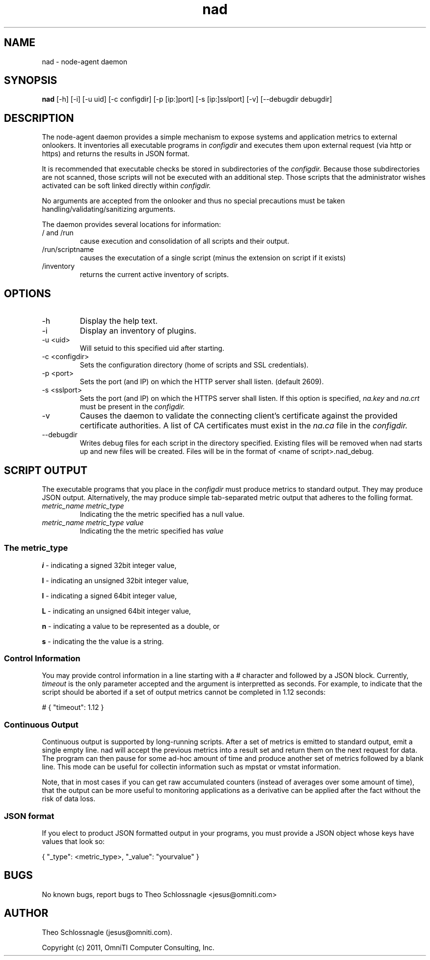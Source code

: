 .TH nad 8 "March 20, 2011" "version 1.0"
.SH NAME
nad \- node\-agent daemon
.SH SYNOPSIS
.B nad
[\-h] [\-i] [\-u uid] [\-c configdir] [\-p [ip:]port] [\-s [ip:]sslport] [\-v] [\-\-debugdir debugdir]
.SH DESCRIPTION
The node\-agent daemon provides a simple mechanism to expose
systems and application metrics to external onlookers. It
inventories all executable programs in
.I configdir
and executes them upon external request (via http or https)
and returns the results in JSON format.
.PP
It is recommended that executable checks be stored in subdirectories
of the
.I configdir.
Because those subdirectories are not scanned, those
scripts will not be executed with an additional step.  Those scripts
that the administrator wishes activated can be soft linked directly
within
.I configdir.
.PP
No arguments are accepted from the onlooker and thus no special
precautions must be taken handling/validating/sanitizing arguments.
.PP
The daemon provides several locations for information:
.TP
/ and /run
cause execution and consolidation of all scripts and their output.
.TP
/run/scriptname
causes the executation of a single script (minus the extension on
script if it exists)
.TP
/inventory
returns the current active inventory of scripts.
.SH OPTIONS
.TP
\-h
Display the help text.
.TP
\-i
Display an inventory of plugins.
.TP
\-u <uid>
Will setuid to this specified uid after starting.
.TP
\-c <configdir>
Sets the configuration directory (home of scripts and SSL credentials).
.TP
\-p <port>
Sets the port (and IP) on which the HTTP server shall listen. (default 2609).
.TP
\-s <sslport>
Sets the port (and IP) on which the HTTPS server shall listen.  If this option is
specified,
.I na.key
and
.I na.crt
must be present in the
.I configdir.
.TP
\-v
Causes the daemon to validate the connecting client's certificate against
the provided certificate authorities. A list of CA certificates must exist
in the
.I na.ca
file in the
.I configdir.
.TP
\-\-debugdir
Writes debug files for each script in the directory specified. Existing files
will be removed when nad starts up and new files will be created. Files will
be in the format of <name of script>.nad_debug.
.SH SCRIPT OUTPUT
The executable programs that you place in the
.I configdir
must produce metrics to standard output. They may produce JSON output.
Alternatively, the may produce simple tab-separated metric output that
adheres to the folling format.
.TP
.I metric_name metric_type
Indicating the the metric specified has a null value.
.TP
.I metric_name metric_type value
Indicating the the metric specified has
.I value
.SS The metric_type
.PP
.B i
\- indicating a signed 32bit integer value,
.PP
.B I
\- indicating an unsigned 32bit integer value,
.PP
.B l
\- indicating a signed 64bit integer value,
.PP
.B L
\- indicating an unsigned 64bit integer value,
.PP
.B n
\- indicating a value to be represented as a double, or
.PP
.B s
\- indicating the the value is a string.
.SS Control Information
You may provide control information in a line starting with a #
character and followed by a JSON block.  Currently,
.I
timeout
is the only parameter accepted and the argument is interpretted as
seconds.  For example, to indicate that the script should be aborted if
a set of output metrics cannot be completed in 1.12 seconds:
.pf

   # { "timeout": 1.12 }
.nf
.SS Continuous Output
Continuous output is supported by long-running scripts.  After a set
of metrics is emitted to standard output, emit a single empty line.
nad will accept the previous metrics into a result set and return them
on the next request for data.  The program can then pause for some
ad-hoc amount of time and produce another set of metrics followed by
a blank line.  This mode can be useful for collectin information such
as mpstat or vmstat information.
.PP
Note, that in most cases if you can get raw accumulated counters
(instead of averages over some amount of time), that the output can
be more useful to monitoring applications as a derivative can be
applied after the fact without the risk of data loss.
.SS JSON format
If you elect to product JSON formatted output in your programs, you
must provide a JSON object whose keys have values that look so:
.pf

   { "_type": <metric_type>, "_value": "yourvalue" }
.nf
.SH BUGS
No known bugs, report bugs to Theo Schlossnagle <jesus@omniti.com>
.SH AUTHOR
Theo Schlossnagle (jesus@omniti.com).
.PP
Copyright (c) 2011, OmniTI Computer Consulting, Inc.
